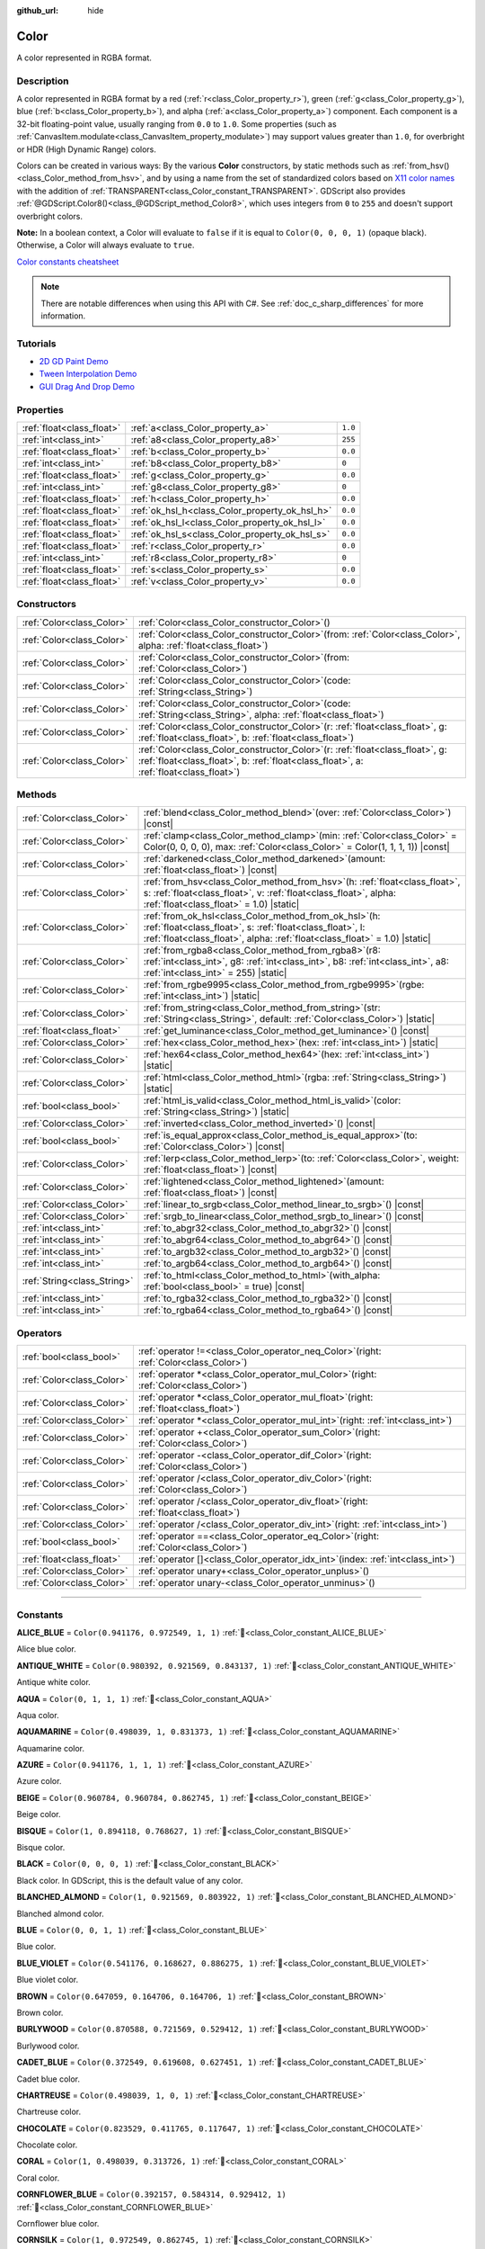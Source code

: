 :github_url: hide

.. DO NOT EDIT THIS FILE!!!
.. Generated automatically from Godot engine sources.
.. Generator: https://github.com/godotengine/godot/tree/master/doc/tools/make_rst.py.
.. XML source: https://github.com/godotengine/godot/tree/master/doc/classes/Color.xml.

.. _class_Color:

Color
=====

A color represented in RGBA format.

.. rst-class:: classref-introduction-group

Description
-----------

A color represented in RGBA format by a red (:ref:`r<class_Color_property_r>`), green (:ref:`g<class_Color_property_g>`), blue (:ref:`b<class_Color_property_b>`), and alpha (:ref:`a<class_Color_property_a>`) component. Each component is a 32-bit floating-point value, usually ranging from ``0.0`` to ``1.0``. Some properties (such as :ref:`CanvasItem.modulate<class_CanvasItem_property_modulate>`) may support values greater than ``1.0``, for overbright or HDR (High Dynamic Range) colors.

Colors can be created in various ways: By the various **Color** constructors, by static methods such as :ref:`from_hsv()<class_Color_method_from_hsv>`, and by using a name from the set of standardized colors based on `X11 color names <https://en.wikipedia.org/wiki/X11_color_names>`__ with the addition of :ref:`TRANSPARENT<class_Color_constant_TRANSPARENT>`. GDScript also provides :ref:`@GDScript.Color8()<class_@GDScript_method_Color8>`, which uses integers from ``0`` to ``255`` and doesn't support overbright colors.

\ **Note:** In a boolean context, a Color will evaluate to ``false`` if it is equal to ``Color(0, 0, 0, 1)`` (opaque black). Otherwise, a Color will always evaluate to ``true``.

\ `Color constants cheatsheet <https://raw.githubusercontent.com/godotengine/godot-docs/master/img/color_constants.png>`__

.. note::

	There are notable differences when using this API with C#. See :ref:`doc_c_sharp_differences` for more information.

.. rst-class:: classref-introduction-group

Tutorials
---------

- `2D GD Paint Demo <https://godotengine.org/asset-library/asset/2768>`__

- `Tween Interpolation Demo <https://godotengine.org/asset-library/asset/2733>`__

- `GUI Drag And Drop Demo <https://godotengine.org/asset-library/asset/2767>`__

.. rst-class:: classref-reftable-group

Properties
----------

.. table::
   :widths: auto

   +---------------------------+------------------------------------------------+---------+
   | :ref:`float<class_float>` | :ref:`a<class_Color_property_a>`               | ``1.0`` |
   +---------------------------+------------------------------------------------+---------+
   | :ref:`int<class_int>`     | :ref:`a8<class_Color_property_a8>`             | ``255`` |
   +---------------------------+------------------------------------------------+---------+
   | :ref:`float<class_float>` | :ref:`b<class_Color_property_b>`               | ``0.0`` |
   +---------------------------+------------------------------------------------+---------+
   | :ref:`int<class_int>`     | :ref:`b8<class_Color_property_b8>`             | ``0``   |
   +---------------------------+------------------------------------------------+---------+
   | :ref:`float<class_float>` | :ref:`g<class_Color_property_g>`               | ``0.0`` |
   +---------------------------+------------------------------------------------+---------+
   | :ref:`int<class_int>`     | :ref:`g8<class_Color_property_g8>`             | ``0``   |
   +---------------------------+------------------------------------------------+---------+
   | :ref:`float<class_float>` | :ref:`h<class_Color_property_h>`               | ``0.0`` |
   +---------------------------+------------------------------------------------+---------+
   | :ref:`float<class_float>` | :ref:`ok_hsl_h<class_Color_property_ok_hsl_h>` | ``0.0`` |
   +---------------------------+------------------------------------------------+---------+
   | :ref:`float<class_float>` | :ref:`ok_hsl_l<class_Color_property_ok_hsl_l>` | ``0.0`` |
   +---------------------------+------------------------------------------------+---------+
   | :ref:`float<class_float>` | :ref:`ok_hsl_s<class_Color_property_ok_hsl_s>` | ``0.0`` |
   +---------------------------+------------------------------------------------+---------+
   | :ref:`float<class_float>` | :ref:`r<class_Color_property_r>`               | ``0.0`` |
   +---------------------------+------------------------------------------------+---------+
   | :ref:`int<class_int>`     | :ref:`r8<class_Color_property_r8>`             | ``0``   |
   +---------------------------+------------------------------------------------+---------+
   | :ref:`float<class_float>` | :ref:`s<class_Color_property_s>`               | ``0.0`` |
   +---------------------------+------------------------------------------------+---------+
   | :ref:`float<class_float>` | :ref:`v<class_Color_property_v>`               | ``0.0`` |
   +---------------------------+------------------------------------------------+---------+

.. rst-class:: classref-reftable-group

Constructors
------------

.. table::
   :widths: auto

   +---------------------------+-------------------------------------------------------------------------------------------------------------------------------------------------------------------------------+
   | :ref:`Color<class_Color>` | :ref:`Color<class_Color_constructor_Color>`\ (\ )                                                                                                                             |
   +---------------------------+-------------------------------------------------------------------------------------------------------------------------------------------------------------------------------+
   | :ref:`Color<class_Color>` | :ref:`Color<class_Color_constructor_Color>`\ (\ from\: :ref:`Color<class_Color>`, alpha\: :ref:`float<class_float>`\ )                                                        |
   +---------------------------+-------------------------------------------------------------------------------------------------------------------------------------------------------------------------------+
   | :ref:`Color<class_Color>` | :ref:`Color<class_Color_constructor_Color>`\ (\ from\: :ref:`Color<class_Color>`\ )                                                                                           |
   +---------------------------+-------------------------------------------------------------------------------------------------------------------------------------------------------------------------------+
   | :ref:`Color<class_Color>` | :ref:`Color<class_Color_constructor_Color>`\ (\ code\: :ref:`String<class_String>`\ )                                                                                         |
   +---------------------------+-------------------------------------------------------------------------------------------------------------------------------------------------------------------------------+
   | :ref:`Color<class_Color>` | :ref:`Color<class_Color_constructor_Color>`\ (\ code\: :ref:`String<class_String>`, alpha\: :ref:`float<class_float>`\ )                                                      |
   +---------------------------+-------------------------------------------------------------------------------------------------------------------------------------------------------------------------------+
   | :ref:`Color<class_Color>` | :ref:`Color<class_Color_constructor_Color>`\ (\ r\: :ref:`float<class_float>`, g\: :ref:`float<class_float>`, b\: :ref:`float<class_float>`\ )                                |
   +---------------------------+-------------------------------------------------------------------------------------------------------------------------------------------------------------------------------+
   | :ref:`Color<class_Color>` | :ref:`Color<class_Color_constructor_Color>`\ (\ r\: :ref:`float<class_float>`, g\: :ref:`float<class_float>`, b\: :ref:`float<class_float>`, a\: :ref:`float<class_float>`\ ) |
   +---------------------------+-------------------------------------------------------------------------------------------------------------------------------------------------------------------------------+

.. rst-class:: classref-reftable-group

Methods
-------

.. table::
   :widths: auto

   +-----------------------------+---------------------------------------------------------------------------------------------------------------------------------------------------------------------------------------------------------+
   | :ref:`Color<class_Color>`   | :ref:`blend<class_Color_method_blend>`\ (\ over\: :ref:`Color<class_Color>`\ ) |const|                                                                                                                  |
   +-----------------------------+---------------------------------------------------------------------------------------------------------------------------------------------------------------------------------------------------------+
   | :ref:`Color<class_Color>`   | :ref:`clamp<class_Color_method_clamp>`\ (\ min\: :ref:`Color<class_Color>` = Color(0, 0, 0, 0), max\: :ref:`Color<class_Color>` = Color(1, 1, 1, 1)\ ) |const|                                          |
   +-----------------------------+---------------------------------------------------------------------------------------------------------------------------------------------------------------------------------------------------------+
   | :ref:`Color<class_Color>`   | :ref:`darkened<class_Color_method_darkened>`\ (\ amount\: :ref:`float<class_float>`\ ) |const|                                                                                                          |
   +-----------------------------+---------------------------------------------------------------------------------------------------------------------------------------------------------------------------------------------------------+
   | :ref:`Color<class_Color>`   | :ref:`from_hsv<class_Color_method_from_hsv>`\ (\ h\: :ref:`float<class_float>`, s\: :ref:`float<class_float>`, v\: :ref:`float<class_float>`, alpha\: :ref:`float<class_float>` = 1.0\ ) |static|       |
   +-----------------------------+---------------------------------------------------------------------------------------------------------------------------------------------------------------------------------------------------------+
   | :ref:`Color<class_Color>`   | :ref:`from_ok_hsl<class_Color_method_from_ok_hsl>`\ (\ h\: :ref:`float<class_float>`, s\: :ref:`float<class_float>`, l\: :ref:`float<class_float>`, alpha\: :ref:`float<class_float>` = 1.0\ ) |static| |
   +-----------------------------+---------------------------------------------------------------------------------------------------------------------------------------------------------------------------------------------------------+
   | :ref:`Color<class_Color>`   | :ref:`from_rgba8<class_Color_method_from_rgba8>`\ (\ r8\: :ref:`int<class_int>`, g8\: :ref:`int<class_int>`, b8\: :ref:`int<class_int>`, a8\: :ref:`int<class_int>` = 255\ ) |static|                   |
   +-----------------------------+---------------------------------------------------------------------------------------------------------------------------------------------------------------------------------------------------------+
   | :ref:`Color<class_Color>`   | :ref:`from_rgbe9995<class_Color_method_from_rgbe9995>`\ (\ rgbe\: :ref:`int<class_int>`\ ) |static|                                                                                                     |
   +-----------------------------+---------------------------------------------------------------------------------------------------------------------------------------------------------------------------------------------------------+
   | :ref:`Color<class_Color>`   | :ref:`from_string<class_Color_method_from_string>`\ (\ str\: :ref:`String<class_String>`, default\: :ref:`Color<class_Color>`\ ) |static|                                                               |
   +-----------------------------+---------------------------------------------------------------------------------------------------------------------------------------------------------------------------------------------------------+
   | :ref:`float<class_float>`   | :ref:`get_luminance<class_Color_method_get_luminance>`\ (\ ) |const|                                                                                                                                    |
   +-----------------------------+---------------------------------------------------------------------------------------------------------------------------------------------------------------------------------------------------------+
   | :ref:`Color<class_Color>`   | :ref:`hex<class_Color_method_hex>`\ (\ hex\: :ref:`int<class_int>`\ ) |static|                                                                                                                          |
   +-----------------------------+---------------------------------------------------------------------------------------------------------------------------------------------------------------------------------------------------------+
   | :ref:`Color<class_Color>`   | :ref:`hex64<class_Color_method_hex64>`\ (\ hex\: :ref:`int<class_int>`\ ) |static|                                                                                                                      |
   +-----------------------------+---------------------------------------------------------------------------------------------------------------------------------------------------------------------------------------------------------+
   | :ref:`Color<class_Color>`   | :ref:`html<class_Color_method_html>`\ (\ rgba\: :ref:`String<class_String>`\ ) |static|                                                                                                                 |
   +-----------------------------+---------------------------------------------------------------------------------------------------------------------------------------------------------------------------------------------------------+
   | :ref:`bool<class_bool>`     | :ref:`html_is_valid<class_Color_method_html_is_valid>`\ (\ color\: :ref:`String<class_String>`\ ) |static|                                                                                              |
   +-----------------------------+---------------------------------------------------------------------------------------------------------------------------------------------------------------------------------------------------------+
   | :ref:`Color<class_Color>`   | :ref:`inverted<class_Color_method_inverted>`\ (\ ) |const|                                                                                                                                              |
   +-----------------------------+---------------------------------------------------------------------------------------------------------------------------------------------------------------------------------------------------------+
   | :ref:`bool<class_bool>`     | :ref:`is_equal_approx<class_Color_method_is_equal_approx>`\ (\ to\: :ref:`Color<class_Color>`\ ) |const|                                                                                                |
   +-----------------------------+---------------------------------------------------------------------------------------------------------------------------------------------------------------------------------------------------------+
   | :ref:`Color<class_Color>`   | :ref:`lerp<class_Color_method_lerp>`\ (\ to\: :ref:`Color<class_Color>`, weight\: :ref:`float<class_float>`\ ) |const|                                                                                  |
   +-----------------------------+---------------------------------------------------------------------------------------------------------------------------------------------------------------------------------------------------------+
   | :ref:`Color<class_Color>`   | :ref:`lightened<class_Color_method_lightened>`\ (\ amount\: :ref:`float<class_float>`\ ) |const|                                                                                                        |
   +-----------------------------+---------------------------------------------------------------------------------------------------------------------------------------------------------------------------------------------------------+
   | :ref:`Color<class_Color>`   | :ref:`linear_to_srgb<class_Color_method_linear_to_srgb>`\ (\ ) |const|                                                                                                                                  |
   +-----------------------------+---------------------------------------------------------------------------------------------------------------------------------------------------------------------------------------------------------+
   | :ref:`Color<class_Color>`   | :ref:`srgb_to_linear<class_Color_method_srgb_to_linear>`\ (\ ) |const|                                                                                                                                  |
   +-----------------------------+---------------------------------------------------------------------------------------------------------------------------------------------------------------------------------------------------------+
   | :ref:`int<class_int>`       | :ref:`to_abgr32<class_Color_method_to_abgr32>`\ (\ ) |const|                                                                                                                                            |
   +-----------------------------+---------------------------------------------------------------------------------------------------------------------------------------------------------------------------------------------------------+
   | :ref:`int<class_int>`       | :ref:`to_abgr64<class_Color_method_to_abgr64>`\ (\ ) |const|                                                                                                                                            |
   +-----------------------------+---------------------------------------------------------------------------------------------------------------------------------------------------------------------------------------------------------+
   | :ref:`int<class_int>`       | :ref:`to_argb32<class_Color_method_to_argb32>`\ (\ ) |const|                                                                                                                                            |
   +-----------------------------+---------------------------------------------------------------------------------------------------------------------------------------------------------------------------------------------------------+
   | :ref:`int<class_int>`       | :ref:`to_argb64<class_Color_method_to_argb64>`\ (\ ) |const|                                                                                                                                            |
   +-----------------------------+---------------------------------------------------------------------------------------------------------------------------------------------------------------------------------------------------------+
   | :ref:`String<class_String>` | :ref:`to_html<class_Color_method_to_html>`\ (\ with_alpha\: :ref:`bool<class_bool>` = true\ ) |const|                                                                                                   |
   +-----------------------------+---------------------------------------------------------------------------------------------------------------------------------------------------------------------------------------------------------+
   | :ref:`int<class_int>`       | :ref:`to_rgba32<class_Color_method_to_rgba32>`\ (\ ) |const|                                                                                                                                            |
   +-----------------------------+---------------------------------------------------------------------------------------------------------------------------------------------------------------------------------------------------------+
   | :ref:`int<class_int>`       | :ref:`to_rgba64<class_Color_method_to_rgba64>`\ (\ ) |const|                                                                                                                                            |
   +-----------------------------+---------------------------------------------------------------------------------------------------------------------------------------------------------------------------------------------------------+

.. rst-class:: classref-reftable-group

Operators
---------

.. table::
   :widths: auto

   +---------------------------+---------------------------------------------------------------------------------------------+
   | :ref:`bool<class_bool>`   | :ref:`operator !=<class_Color_operator_neq_Color>`\ (\ right\: :ref:`Color<class_Color>`\ ) |
   +---------------------------+---------------------------------------------------------------------------------------------+
   | :ref:`Color<class_Color>` | :ref:`operator *<class_Color_operator_mul_Color>`\ (\ right\: :ref:`Color<class_Color>`\ )  |
   +---------------------------+---------------------------------------------------------------------------------------------+
   | :ref:`Color<class_Color>` | :ref:`operator *<class_Color_operator_mul_float>`\ (\ right\: :ref:`float<class_float>`\ )  |
   +---------------------------+---------------------------------------------------------------------------------------------+
   | :ref:`Color<class_Color>` | :ref:`operator *<class_Color_operator_mul_int>`\ (\ right\: :ref:`int<class_int>`\ )        |
   +---------------------------+---------------------------------------------------------------------------------------------+
   | :ref:`Color<class_Color>` | :ref:`operator +<class_Color_operator_sum_Color>`\ (\ right\: :ref:`Color<class_Color>`\ )  |
   +---------------------------+---------------------------------------------------------------------------------------------+
   | :ref:`Color<class_Color>` | :ref:`operator -<class_Color_operator_dif_Color>`\ (\ right\: :ref:`Color<class_Color>`\ )  |
   +---------------------------+---------------------------------------------------------------------------------------------+
   | :ref:`Color<class_Color>` | :ref:`operator /<class_Color_operator_div_Color>`\ (\ right\: :ref:`Color<class_Color>`\ )  |
   +---------------------------+---------------------------------------------------------------------------------------------+
   | :ref:`Color<class_Color>` | :ref:`operator /<class_Color_operator_div_float>`\ (\ right\: :ref:`float<class_float>`\ )  |
   +---------------------------+---------------------------------------------------------------------------------------------+
   | :ref:`Color<class_Color>` | :ref:`operator /<class_Color_operator_div_int>`\ (\ right\: :ref:`int<class_int>`\ )        |
   +---------------------------+---------------------------------------------------------------------------------------------+
   | :ref:`bool<class_bool>`   | :ref:`operator ==<class_Color_operator_eq_Color>`\ (\ right\: :ref:`Color<class_Color>`\ )  |
   +---------------------------+---------------------------------------------------------------------------------------------+
   | :ref:`float<class_float>` | :ref:`operator []<class_Color_operator_idx_int>`\ (\ index\: :ref:`int<class_int>`\ )       |
   +---------------------------+---------------------------------------------------------------------------------------------+
   | :ref:`Color<class_Color>` | :ref:`operator unary+<class_Color_operator_unplus>`\ (\ )                                   |
   +---------------------------+---------------------------------------------------------------------------------------------+
   | :ref:`Color<class_Color>` | :ref:`operator unary-<class_Color_operator_unminus>`\ (\ )                                  |
   +---------------------------+---------------------------------------------------------------------------------------------+

.. rst-class:: classref-section-separator

----

.. rst-class:: classref-descriptions-group

Constants
---------

.. _class_Color_constant_ALICE_BLUE:

.. rst-class:: classref-constant

**ALICE_BLUE** = ``Color(0.941176, 0.972549, 1, 1)`` :ref:`🔗<class_Color_constant_ALICE_BLUE>`

Alice blue color.

.. _class_Color_constant_ANTIQUE_WHITE:

.. rst-class:: classref-constant

**ANTIQUE_WHITE** = ``Color(0.980392, 0.921569, 0.843137, 1)`` :ref:`🔗<class_Color_constant_ANTIQUE_WHITE>`

Antique white color.

.. _class_Color_constant_AQUA:

.. rst-class:: classref-constant

**AQUA** = ``Color(0, 1, 1, 1)`` :ref:`🔗<class_Color_constant_AQUA>`

Aqua color.

.. _class_Color_constant_AQUAMARINE:

.. rst-class:: classref-constant

**AQUAMARINE** = ``Color(0.498039, 1, 0.831373, 1)`` :ref:`🔗<class_Color_constant_AQUAMARINE>`

Aquamarine color.

.. _class_Color_constant_AZURE:

.. rst-class:: classref-constant

**AZURE** = ``Color(0.941176, 1, 1, 1)`` :ref:`🔗<class_Color_constant_AZURE>`

Azure color.

.. _class_Color_constant_BEIGE:

.. rst-class:: classref-constant

**BEIGE** = ``Color(0.960784, 0.960784, 0.862745, 1)`` :ref:`🔗<class_Color_constant_BEIGE>`

Beige color.

.. _class_Color_constant_BISQUE:

.. rst-class:: classref-constant

**BISQUE** = ``Color(1, 0.894118, 0.768627, 1)`` :ref:`🔗<class_Color_constant_BISQUE>`

Bisque color.

.. _class_Color_constant_BLACK:

.. rst-class:: classref-constant

**BLACK** = ``Color(0, 0, 0, 1)`` :ref:`🔗<class_Color_constant_BLACK>`

Black color. In GDScript, this is the default value of any color.

.. _class_Color_constant_BLANCHED_ALMOND:

.. rst-class:: classref-constant

**BLANCHED_ALMOND** = ``Color(1, 0.921569, 0.803922, 1)`` :ref:`🔗<class_Color_constant_BLANCHED_ALMOND>`

Blanched almond color.

.. _class_Color_constant_BLUE:

.. rst-class:: classref-constant

**BLUE** = ``Color(0, 0, 1, 1)`` :ref:`🔗<class_Color_constant_BLUE>`

Blue color.

.. _class_Color_constant_BLUE_VIOLET:

.. rst-class:: classref-constant

**BLUE_VIOLET** = ``Color(0.541176, 0.168627, 0.886275, 1)`` :ref:`🔗<class_Color_constant_BLUE_VIOLET>`

Blue violet color.

.. _class_Color_constant_BROWN:

.. rst-class:: classref-constant

**BROWN** = ``Color(0.647059, 0.164706, 0.164706, 1)`` :ref:`🔗<class_Color_constant_BROWN>`

Brown color.

.. _class_Color_constant_BURLYWOOD:

.. rst-class:: classref-constant

**BURLYWOOD** = ``Color(0.870588, 0.721569, 0.529412, 1)`` :ref:`🔗<class_Color_constant_BURLYWOOD>`

Burlywood color.

.. _class_Color_constant_CADET_BLUE:

.. rst-class:: classref-constant

**CADET_BLUE** = ``Color(0.372549, 0.619608, 0.627451, 1)`` :ref:`🔗<class_Color_constant_CADET_BLUE>`

Cadet blue color.

.. _class_Color_constant_CHARTREUSE:

.. rst-class:: classref-constant

**CHARTREUSE** = ``Color(0.498039, 1, 0, 1)`` :ref:`🔗<class_Color_constant_CHARTREUSE>`

Chartreuse color.

.. _class_Color_constant_CHOCOLATE:

.. rst-class:: classref-constant

**CHOCOLATE** = ``Color(0.823529, 0.411765, 0.117647, 1)`` :ref:`🔗<class_Color_constant_CHOCOLATE>`

Chocolate color.

.. _class_Color_constant_CORAL:

.. rst-class:: classref-constant

**CORAL** = ``Color(1, 0.498039, 0.313726, 1)`` :ref:`🔗<class_Color_constant_CORAL>`

Coral color.

.. _class_Color_constant_CORNFLOWER_BLUE:

.. rst-class:: classref-constant

**CORNFLOWER_BLUE** = ``Color(0.392157, 0.584314, 0.929412, 1)`` :ref:`🔗<class_Color_constant_CORNFLOWER_BLUE>`

Cornflower blue color.

.. _class_Color_constant_CORNSILK:

.. rst-class:: classref-constant

**CORNSILK** = ``Color(1, 0.972549, 0.862745, 1)`` :ref:`🔗<class_Color_constant_CORNSILK>`

Cornsilk color.

.. _class_Color_constant_CRIMSON:

.. rst-class:: classref-constant

**CRIMSON** = ``Color(0.862745, 0.0784314, 0.235294, 1)`` :ref:`🔗<class_Color_constant_CRIMSON>`

Crimson color.

.. _class_Color_constant_CYAN:

.. rst-class:: classref-constant

**CYAN** = ``Color(0, 1, 1, 1)`` :ref:`🔗<class_Color_constant_CYAN>`

Cyan color.

.. _class_Color_constant_DARK_BLUE:

.. rst-class:: classref-constant

**DARK_BLUE** = ``Color(0, 0, 0.545098, 1)`` :ref:`🔗<class_Color_constant_DARK_BLUE>`

Dark blue color.

.. _class_Color_constant_DARK_CYAN:

.. rst-class:: classref-constant

**DARK_CYAN** = ``Color(0, 0.545098, 0.545098, 1)`` :ref:`🔗<class_Color_constant_DARK_CYAN>`

Dark cyan color.

.. _class_Color_constant_DARK_GOLDENROD:

.. rst-class:: classref-constant

**DARK_GOLDENROD** = ``Color(0.721569, 0.52549, 0.0431373, 1)`` :ref:`🔗<class_Color_constant_DARK_GOLDENROD>`

Dark goldenrod color.

.. _class_Color_constant_DARK_GRAY:

.. rst-class:: classref-constant

**DARK_GRAY** = ``Color(0.662745, 0.662745, 0.662745, 1)`` :ref:`🔗<class_Color_constant_DARK_GRAY>`

Dark gray color.

.. _class_Color_constant_DARK_GREEN:

.. rst-class:: classref-constant

**DARK_GREEN** = ``Color(0, 0.392157, 0, 1)`` :ref:`🔗<class_Color_constant_DARK_GREEN>`

Dark green color.

.. _class_Color_constant_DARK_KHAKI:

.. rst-class:: classref-constant

**DARK_KHAKI** = ``Color(0.741176, 0.717647, 0.419608, 1)`` :ref:`🔗<class_Color_constant_DARK_KHAKI>`

Dark khaki color.

.. _class_Color_constant_DARK_MAGENTA:

.. rst-class:: classref-constant

**DARK_MAGENTA** = ``Color(0.545098, 0, 0.545098, 1)`` :ref:`🔗<class_Color_constant_DARK_MAGENTA>`

Dark magenta color.

.. _class_Color_constant_DARK_OLIVE_GREEN:

.. rst-class:: classref-constant

**DARK_OLIVE_GREEN** = ``Color(0.333333, 0.419608, 0.184314, 1)`` :ref:`🔗<class_Color_constant_DARK_OLIVE_GREEN>`

Dark olive green color.

.. _class_Color_constant_DARK_ORANGE:

.. rst-class:: classref-constant

**DARK_ORANGE** = ``Color(1, 0.54902, 0, 1)`` :ref:`🔗<class_Color_constant_DARK_ORANGE>`

Dark orange color.

.. _class_Color_constant_DARK_ORCHID:

.. rst-class:: classref-constant

**DARK_ORCHID** = ``Color(0.6, 0.196078, 0.8, 1)`` :ref:`🔗<class_Color_constant_DARK_ORCHID>`

Dark orchid color.

.. _class_Color_constant_DARK_RED:

.. rst-class:: classref-constant

**DARK_RED** = ``Color(0.545098, 0, 0, 1)`` :ref:`🔗<class_Color_constant_DARK_RED>`

Dark red color.

.. _class_Color_constant_DARK_SALMON:

.. rst-class:: classref-constant

**DARK_SALMON** = ``Color(0.913725, 0.588235, 0.478431, 1)`` :ref:`🔗<class_Color_constant_DARK_SALMON>`

Dark salmon color.

.. _class_Color_constant_DARK_SEA_GREEN:

.. rst-class:: classref-constant

**DARK_SEA_GREEN** = ``Color(0.560784, 0.737255, 0.560784, 1)`` :ref:`🔗<class_Color_constant_DARK_SEA_GREEN>`

Dark sea green color.

.. _class_Color_constant_DARK_SLATE_BLUE:

.. rst-class:: classref-constant

**DARK_SLATE_BLUE** = ``Color(0.282353, 0.239216, 0.545098, 1)`` :ref:`🔗<class_Color_constant_DARK_SLATE_BLUE>`

Dark slate blue color.

.. _class_Color_constant_DARK_SLATE_GRAY:

.. rst-class:: classref-constant

**DARK_SLATE_GRAY** = ``Color(0.184314, 0.309804, 0.309804, 1)`` :ref:`🔗<class_Color_constant_DARK_SLATE_GRAY>`

Dark slate gray color.

.. _class_Color_constant_DARK_TURQUOISE:

.. rst-class:: classref-constant

**DARK_TURQUOISE** = ``Color(0, 0.807843, 0.819608, 1)`` :ref:`🔗<class_Color_constant_DARK_TURQUOISE>`

Dark turquoise color.

.. _class_Color_constant_DARK_VIOLET:

.. rst-class:: classref-constant

**DARK_VIOLET** = ``Color(0.580392, 0, 0.827451, 1)`` :ref:`🔗<class_Color_constant_DARK_VIOLET>`

Dark violet color.

.. _class_Color_constant_DEEP_PINK:

.. rst-class:: classref-constant

**DEEP_PINK** = ``Color(1, 0.0784314, 0.576471, 1)`` :ref:`🔗<class_Color_constant_DEEP_PINK>`

Deep pink color.

.. _class_Color_constant_DEEP_SKY_BLUE:

.. rst-class:: classref-constant

**DEEP_SKY_BLUE** = ``Color(0, 0.74902, 1, 1)`` :ref:`🔗<class_Color_constant_DEEP_SKY_BLUE>`

Deep sky blue color.

.. _class_Color_constant_DIM_GRAY:

.. rst-class:: classref-constant

**DIM_GRAY** = ``Color(0.411765, 0.411765, 0.411765, 1)`` :ref:`🔗<class_Color_constant_DIM_GRAY>`

Dim gray color.

.. _class_Color_constant_DODGER_BLUE:

.. rst-class:: classref-constant

**DODGER_BLUE** = ``Color(0.117647, 0.564706, 1, 1)`` :ref:`🔗<class_Color_constant_DODGER_BLUE>`

Dodger blue color.

.. _class_Color_constant_FIREBRICK:

.. rst-class:: classref-constant

**FIREBRICK** = ``Color(0.698039, 0.133333, 0.133333, 1)`` :ref:`🔗<class_Color_constant_FIREBRICK>`

Firebrick color.

.. _class_Color_constant_FLORAL_WHITE:

.. rst-class:: classref-constant

**FLORAL_WHITE** = ``Color(1, 0.980392, 0.941176, 1)`` :ref:`🔗<class_Color_constant_FLORAL_WHITE>`

Floral white color.

.. _class_Color_constant_FOREST_GREEN:

.. rst-class:: classref-constant

**FOREST_GREEN** = ``Color(0.133333, 0.545098, 0.133333, 1)`` :ref:`🔗<class_Color_constant_FOREST_GREEN>`

Forest green color.

.. _class_Color_constant_FUCHSIA:

.. rst-class:: classref-constant

**FUCHSIA** = ``Color(1, 0, 1, 1)`` :ref:`🔗<class_Color_constant_FUCHSIA>`

Fuchsia color.

.. _class_Color_constant_GAINSBORO:

.. rst-class:: classref-constant

**GAINSBORO** = ``Color(0.862745, 0.862745, 0.862745, 1)`` :ref:`🔗<class_Color_constant_GAINSBORO>`

Gainsboro color.

.. _class_Color_constant_GHOST_WHITE:

.. rst-class:: classref-constant

**GHOST_WHITE** = ``Color(0.972549, 0.972549, 1, 1)`` :ref:`🔗<class_Color_constant_GHOST_WHITE>`

Ghost white color.

.. _class_Color_constant_GOLD:

.. rst-class:: classref-constant

**GOLD** = ``Color(1, 0.843137, 0, 1)`` :ref:`🔗<class_Color_constant_GOLD>`

Gold color.

.. _class_Color_constant_GOLDENROD:

.. rst-class:: classref-constant

**GOLDENROD** = ``Color(0.854902, 0.647059, 0.12549, 1)`` :ref:`🔗<class_Color_constant_GOLDENROD>`

Goldenrod color.

.. _class_Color_constant_GRAY:

.. rst-class:: classref-constant

**GRAY** = ``Color(0.745098, 0.745098, 0.745098, 1)`` :ref:`🔗<class_Color_constant_GRAY>`

Gray color.

.. _class_Color_constant_GREEN:

.. rst-class:: classref-constant

**GREEN** = ``Color(0, 1, 0, 1)`` :ref:`🔗<class_Color_constant_GREEN>`

Green color.

.. _class_Color_constant_GREEN_YELLOW:

.. rst-class:: classref-constant

**GREEN_YELLOW** = ``Color(0.678431, 1, 0.184314, 1)`` :ref:`🔗<class_Color_constant_GREEN_YELLOW>`

Green yellow color.

.. _class_Color_constant_HONEYDEW:

.. rst-class:: classref-constant

**HONEYDEW** = ``Color(0.941176, 1, 0.941176, 1)`` :ref:`🔗<class_Color_constant_HONEYDEW>`

Honeydew color.

.. _class_Color_constant_HOT_PINK:

.. rst-class:: classref-constant

**HOT_PINK** = ``Color(1, 0.411765, 0.705882, 1)`` :ref:`🔗<class_Color_constant_HOT_PINK>`

Hot pink color.

.. _class_Color_constant_INDIAN_RED:

.. rst-class:: classref-constant

**INDIAN_RED** = ``Color(0.803922, 0.360784, 0.360784, 1)`` :ref:`🔗<class_Color_constant_INDIAN_RED>`

Indian red color.

.. _class_Color_constant_INDIGO:

.. rst-class:: classref-constant

**INDIGO** = ``Color(0.294118, 0, 0.509804, 1)`` :ref:`🔗<class_Color_constant_INDIGO>`

Indigo color.

.. _class_Color_constant_IVORY:

.. rst-class:: classref-constant

**IVORY** = ``Color(1, 1, 0.941176, 1)`` :ref:`🔗<class_Color_constant_IVORY>`

Ivory color.

.. _class_Color_constant_KHAKI:

.. rst-class:: classref-constant

**KHAKI** = ``Color(0.941176, 0.901961, 0.54902, 1)`` :ref:`🔗<class_Color_constant_KHAKI>`

Khaki color.

.. _class_Color_constant_LAVENDER:

.. rst-class:: classref-constant

**LAVENDER** = ``Color(0.901961, 0.901961, 0.980392, 1)`` :ref:`🔗<class_Color_constant_LAVENDER>`

Lavender color.

.. _class_Color_constant_LAVENDER_BLUSH:

.. rst-class:: classref-constant

**LAVENDER_BLUSH** = ``Color(1, 0.941176, 0.960784, 1)`` :ref:`🔗<class_Color_constant_LAVENDER_BLUSH>`

Lavender blush color.

.. _class_Color_constant_LAWN_GREEN:

.. rst-class:: classref-constant

**LAWN_GREEN** = ``Color(0.486275, 0.988235, 0, 1)`` :ref:`🔗<class_Color_constant_LAWN_GREEN>`

Lawn green color.

.. _class_Color_constant_LEMON_CHIFFON:

.. rst-class:: classref-constant

**LEMON_CHIFFON** = ``Color(1, 0.980392, 0.803922, 1)`` :ref:`🔗<class_Color_constant_LEMON_CHIFFON>`

Lemon chiffon color.

.. _class_Color_constant_LIGHT_BLUE:

.. rst-class:: classref-constant

**LIGHT_BLUE** = ``Color(0.678431, 0.847059, 0.901961, 1)`` :ref:`🔗<class_Color_constant_LIGHT_BLUE>`

Light blue color.

.. _class_Color_constant_LIGHT_CORAL:

.. rst-class:: classref-constant

**LIGHT_CORAL** = ``Color(0.941176, 0.501961, 0.501961, 1)`` :ref:`🔗<class_Color_constant_LIGHT_CORAL>`

Light coral color.

.. _class_Color_constant_LIGHT_CYAN:

.. rst-class:: classref-constant

**LIGHT_CYAN** = ``Color(0.878431, 1, 1, 1)`` :ref:`🔗<class_Color_constant_LIGHT_CYAN>`

Light cyan color.

.. _class_Color_constant_LIGHT_GOLDENROD:

.. rst-class:: classref-constant

**LIGHT_GOLDENROD** = ``Color(0.980392, 0.980392, 0.823529, 1)`` :ref:`🔗<class_Color_constant_LIGHT_GOLDENROD>`

Light goldenrod color.

.. _class_Color_constant_LIGHT_GRAY:

.. rst-class:: classref-constant

**LIGHT_GRAY** = ``Color(0.827451, 0.827451, 0.827451, 1)`` :ref:`🔗<class_Color_constant_LIGHT_GRAY>`

Light gray color.

.. _class_Color_constant_LIGHT_GREEN:

.. rst-class:: classref-constant

**LIGHT_GREEN** = ``Color(0.564706, 0.933333, 0.564706, 1)`` :ref:`🔗<class_Color_constant_LIGHT_GREEN>`

Light green color.

.. _class_Color_constant_LIGHT_PINK:

.. rst-class:: classref-constant

**LIGHT_PINK** = ``Color(1, 0.713726, 0.756863, 1)`` :ref:`🔗<class_Color_constant_LIGHT_PINK>`

Light pink color.

.. _class_Color_constant_LIGHT_SALMON:

.. rst-class:: classref-constant

**LIGHT_SALMON** = ``Color(1, 0.627451, 0.478431, 1)`` :ref:`🔗<class_Color_constant_LIGHT_SALMON>`

Light salmon color.

.. _class_Color_constant_LIGHT_SEA_GREEN:

.. rst-class:: classref-constant

**LIGHT_SEA_GREEN** = ``Color(0.12549, 0.698039, 0.666667, 1)`` :ref:`🔗<class_Color_constant_LIGHT_SEA_GREEN>`

Light sea green color.

.. _class_Color_constant_LIGHT_SKY_BLUE:

.. rst-class:: classref-constant

**LIGHT_SKY_BLUE** = ``Color(0.529412, 0.807843, 0.980392, 1)`` :ref:`🔗<class_Color_constant_LIGHT_SKY_BLUE>`

Light sky blue color.

.. _class_Color_constant_LIGHT_SLATE_GRAY:

.. rst-class:: classref-constant

**LIGHT_SLATE_GRAY** = ``Color(0.466667, 0.533333, 0.6, 1)`` :ref:`🔗<class_Color_constant_LIGHT_SLATE_GRAY>`

Light slate gray color.

.. _class_Color_constant_LIGHT_STEEL_BLUE:

.. rst-class:: classref-constant

**LIGHT_STEEL_BLUE** = ``Color(0.690196, 0.768627, 0.870588, 1)`` :ref:`🔗<class_Color_constant_LIGHT_STEEL_BLUE>`

Light steel blue color.

.. _class_Color_constant_LIGHT_YELLOW:

.. rst-class:: classref-constant

**LIGHT_YELLOW** = ``Color(1, 1, 0.878431, 1)`` :ref:`🔗<class_Color_constant_LIGHT_YELLOW>`

Light yellow color.

.. _class_Color_constant_LIME:

.. rst-class:: classref-constant

**LIME** = ``Color(0, 1, 0, 1)`` :ref:`🔗<class_Color_constant_LIME>`

Lime color.

.. _class_Color_constant_LIME_GREEN:

.. rst-class:: classref-constant

**LIME_GREEN** = ``Color(0.196078, 0.803922, 0.196078, 1)`` :ref:`🔗<class_Color_constant_LIME_GREEN>`

Lime green color.

.. _class_Color_constant_LINEN:

.. rst-class:: classref-constant

**LINEN** = ``Color(0.980392, 0.941176, 0.901961, 1)`` :ref:`🔗<class_Color_constant_LINEN>`

Linen color.

.. _class_Color_constant_MAGENTA:

.. rst-class:: classref-constant

**MAGENTA** = ``Color(1, 0, 1, 1)`` :ref:`🔗<class_Color_constant_MAGENTA>`

Magenta color.

.. _class_Color_constant_MAROON:

.. rst-class:: classref-constant

**MAROON** = ``Color(0.690196, 0.188235, 0.376471, 1)`` :ref:`🔗<class_Color_constant_MAROON>`

Maroon color.

.. _class_Color_constant_MEDIUM_AQUAMARINE:

.. rst-class:: classref-constant

**MEDIUM_AQUAMARINE** = ``Color(0.4, 0.803922, 0.666667, 1)`` :ref:`🔗<class_Color_constant_MEDIUM_AQUAMARINE>`

Medium aquamarine color.

.. _class_Color_constant_MEDIUM_BLUE:

.. rst-class:: classref-constant

**MEDIUM_BLUE** = ``Color(0, 0, 0.803922, 1)`` :ref:`🔗<class_Color_constant_MEDIUM_BLUE>`

Medium blue color.

.. _class_Color_constant_MEDIUM_ORCHID:

.. rst-class:: classref-constant

**MEDIUM_ORCHID** = ``Color(0.729412, 0.333333, 0.827451, 1)`` :ref:`🔗<class_Color_constant_MEDIUM_ORCHID>`

Medium orchid color.

.. _class_Color_constant_MEDIUM_PURPLE:

.. rst-class:: classref-constant

**MEDIUM_PURPLE** = ``Color(0.576471, 0.439216, 0.858824, 1)`` :ref:`🔗<class_Color_constant_MEDIUM_PURPLE>`

Medium purple color.

.. _class_Color_constant_MEDIUM_SEA_GREEN:

.. rst-class:: classref-constant

**MEDIUM_SEA_GREEN** = ``Color(0.235294, 0.701961, 0.443137, 1)`` :ref:`🔗<class_Color_constant_MEDIUM_SEA_GREEN>`

Medium sea green color.

.. _class_Color_constant_MEDIUM_SLATE_BLUE:

.. rst-class:: classref-constant

**MEDIUM_SLATE_BLUE** = ``Color(0.482353, 0.407843, 0.933333, 1)`` :ref:`🔗<class_Color_constant_MEDIUM_SLATE_BLUE>`

Medium slate blue color.

.. _class_Color_constant_MEDIUM_SPRING_GREEN:

.. rst-class:: classref-constant

**MEDIUM_SPRING_GREEN** = ``Color(0, 0.980392, 0.603922, 1)`` :ref:`🔗<class_Color_constant_MEDIUM_SPRING_GREEN>`

Medium spring green color.

.. _class_Color_constant_MEDIUM_TURQUOISE:

.. rst-class:: classref-constant

**MEDIUM_TURQUOISE** = ``Color(0.282353, 0.819608, 0.8, 1)`` :ref:`🔗<class_Color_constant_MEDIUM_TURQUOISE>`

Medium turquoise color.

.. _class_Color_constant_MEDIUM_VIOLET_RED:

.. rst-class:: classref-constant

**MEDIUM_VIOLET_RED** = ``Color(0.780392, 0.0823529, 0.521569, 1)`` :ref:`🔗<class_Color_constant_MEDIUM_VIOLET_RED>`

Medium violet red color.

.. _class_Color_constant_MIDNIGHT_BLUE:

.. rst-class:: classref-constant

**MIDNIGHT_BLUE** = ``Color(0.0980392, 0.0980392, 0.439216, 1)`` :ref:`🔗<class_Color_constant_MIDNIGHT_BLUE>`

Midnight blue color.

.. _class_Color_constant_MINT_CREAM:

.. rst-class:: classref-constant

**MINT_CREAM** = ``Color(0.960784, 1, 0.980392, 1)`` :ref:`🔗<class_Color_constant_MINT_CREAM>`

Mint cream color.

.. _class_Color_constant_MISTY_ROSE:

.. rst-class:: classref-constant

**MISTY_ROSE** = ``Color(1, 0.894118, 0.882353, 1)`` :ref:`🔗<class_Color_constant_MISTY_ROSE>`

Misty rose color.

.. _class_Color_constant_MOCCASIN:

.. rst-class:: classref-constant

**MOCCASIN** = ``Color(1, 0.894118, 0.709804, 1)`` :ref:`🔗<class_Color_constant_MOCCASIN>`

Moccasin color.

.. _class_Color_constant_NAVAJO_WHITE:

.. rst-class:: classref-constant

**NAVAJO_WHITE** = ``Color(1, 0.870588, 0.678431, 1)`` :ref:`🔗<class_Color_constant_NAVAJO_WHITE>`

Navajo white color.

.. _class_Color_constant_NAVY_BLUE:

.. rst-class:: classref-constant

**NAVY_BLUE** = ``Color(0, 0, 0.501961, 1)`` :ref:`🔗<class_Color_constant_NAVY_BLUE>`

Navy blue color.

.. _class_Color_constant_OLD_LACE:

.. rst-class:: classref-constant

**OLD_LACE** = ``Color(0.992157, 0.960784, 0.901961, 1)`` :ref:`🔗<class_Color_constant_OLD_LACE>`

Old lace color.

.. _class_Color_constant_OLIVE:

.. rst-class:: classref-constant

**OLIVE** = ``Color(0.501961, 0.501961, 0, 1)`` :ref:`🔗<class_Color_constant_OLIVE>`

Olive color.

.. _class_Color_constant_OLIVE_DRAB:

.. rst-class:: classref-constant

**OLIVE_DRAB** = ``Color(0.419608, 0.556863, 0.137255, 1)`` :ref:`🔗<class_Color_constant_OLIVE_DRAB>`

Olive drab color.

.. _class_Color_constant_ORANGE:

.. rst-class:: classref-constant

**ORANGE** = ``Color(1, 0.647059, 0, 1)`` :ref:`🔗<class_Color_constant_ORANGE>`

Orange color.

.. _class_Color_constant_ORANGE_RED:

.. rst-class:: classref-constant

**ORANGE_RED** = ``Color(1, 0.270588, 0, 1)`` :ref:`🔗<class_Color_constant_ORANGE_RED>`

Orange red color.

.. _class_Color_constant_ORCHID:

.. rst-class:: classref-constant

**ORCHID** = ``Color(0.854902, 0.439216, 0.839216, 1)`` :ref:`🔗<class_Color_constant_ORCHID>`

Orchid color.

.. _class_Color_constant_PALE_GOLDENROD:

.. rst-class:: classref-constant

**PALE_GOLDENROD** = ``Color(0.933333, 0.909804, 0.666667, 1)`` :ref:`🔗<class_Color_constant_PALE_GOLDENROD>`

Pale goldenrod color.

.. _class_Color_constant_PALE_GREEN:

.. rst-class:: classref-constant

**PALE_GREEN** = ``Color(0.596078, 0.984314, 0.596078, 1)`` :ref:`🔗<class_Color_constant_PALE_GREEN>`

Pale green color.

.. _class_Color_constant_PALE_TURQUOISE:

.. rst-class:: classref-constant

**PALE_TURQUOISE** = ``Color(0.686275, 0.933333, 0.933333, 1)`` :ref:`🔗<class_Color_constant_PALE_TURQUOISE>`

Pale turquoise color.

.. _class_Color_constant_PALE_VIOLET_RED:

.. rst-class:: classref-constant

**PALE_VIOLET_RED** = ``Color(0.858824, 0.439216, 0.576471, 1)`` :ref:`🔗<class_Color_constant_PALE_VIOLET_RED>`

Pale violet red color.

.. _class_Color_constant_PAPAYA_WHIP:

.. rst-class:: classref-constant

**PAPAYA_WHIP** = ``Color(1, 0.937255, 0.835294, 1)`` :ref:`🔗<class_Color_constant_PAPAYA_WHIP>`

Papaya whip color.

.. _class_Color_constant_PEACH_PUFF:

.. rst-class:: classref-constant

**PEACH_PUFF** = ``Color(1, 0.854902, 0.72549, 1)`` :ref:`🔗<class_Color_constant_PEACH_PUFF>`

Peach puff color.

.. _class_Color_constant_PERU:

.. rst-class:: classref-constant

**PERU** = ``Color(0.803922, 0.521569, 0.247059, 1)`` :ref:`🔗<class_Color_constant_PERU>`

Peru color.

.. _class_Color_constant_PINK:

.. rst-class:: classref-constant

**PINK** = ``Color(1, 0.752941, 0.796078, 1)`` :ref:`🔗<class_Color_constant_PINK>`

Pink color.

.. _class_Color_constant_PLUM:

.. rst-class:: classref-constant

**PLUM** = ``Color(0.866667, 0.627451, 0.866667, 1)`` :ref:`🔗<class_Color_constant_PLUM>`

Plum color.

.. _class_Color_constant_POWDER_BLUE:

.. rst-class:: classref-constant

**POWDER_BLUE** = ``Color(0.690196, 0.878431, 0.901961, 1)`` :ref:`🔗<class_Color_constant_POWDER_BLUE>`

Powder blue color.

.. _class_Color_constant_PURPLE:

.. rst-class:: classref-constant

**PURPLE** = ``Color(0.627451, 0.12549, 0.941176, 1)`` :ref:`🔗<class_Color_constant_PURPLE>`

Purple color.

.. _class_Color_constant_REBECCA_PURPLE:

.. rst-class:: classref-constant

**REBECCA_PURPLE** = ``Color(0.4, 0.2, 0.6, 1)`` :ref:`🔗<class_Color_constant_REBECCA_PURPLE>`

Rebecca purple color.

.. _class_Color_constant_RED:

.. rst-class:: classref-constant

**RED** = ``Color(1, 0, 0, 1)`` :ref:`🔗<class_Color_constant_RED>`

Red color.

.. _class_Color_constant_ROSY_BROWN:

.. rst-class:: classref-constant

**ROSY_BROWN** = ``Color(0.737255, 0.560784, 0.560784, 1)`` :ref:`🔗<class_Color_constant_ROSY_BROWN>`

Rosy brown color.

.. _class_Color_constant_ROYAL_BLUE:

.. rst-class:: classref-constant

**ROYAL_BLUE** = ``Color(0.254902, 0.411765, 0.882353, 1)`` :ref:`🔗<class_Color_constant_ROYAL_BLUE>`

Royal blue color.

.. _class_Color_constant_SADDLE_BROWN:

.. rst-class:: classref-constant

**SADDLE_BROWN** = ``Color(0.545098, 0.270588, 0.0745098, 1)`` :ref:`🔗<class_Color_constant_SADDLE_BROWN>`

Saddle brown color.

.. _class_Color_constant_SALMON:

.. rst-class:: classref-constant

**SALMON** = ``Color(0.980392, 0.501961, 0.447059, 1)`` :ref:`🔗<class_Color_constant_SALMON>`

Salmon color.

.. _class_Color_constant_SANDY_BROWN:

.. rst-class:: classref-constant

**SANDY_BROWN** = ``Color(0.956863, 0.643137, 0.376471, 1)`` :ref:`🔗<class_Color_constant_SANDY_BROWN>`

Sandy brown color.

.. _class_Color_constant_SEA_GREEN:

.. rst-class:: classref-constant

**SEA_GREEN** = ``Color(0.180392, 0.545098, 0.341176, 1)`` :ref:`🔗<class_Color_constant_SEA_GREEN>`

Sea green color.

.. _class_Color_constant_SEASHELL:

.. rst-class:: classref-constant

**SEASHELL** = ``Color(1, 0.960784, 0.933333, 1)`` :ref:`🔗<class_Color_constant_SEASHELL>`

Seashell color.

.. _class_Color_constant_SIENNA:

.. rst-class:: classref-constant

**SIENNA** = ``Color(0.627451, 0.321569, 0.176471, 1)`` :ref:`🔗<class_Color_constant_SIENNA>`

Sienna color.

.. _class_Color_constant_SILVER:

.. rst-class:: classref-constant

**SILVER** = ``Color(0.752941, 0.752941, 0.752941, 1)`` :ref:`🔗<class_Color_constant_SILVER>`

Silver color.

.. _class_Color_constant_SKY_BLUE:

.. rst-class:: classref-constant

**SKY_BLUE** = ``Color(0.529412, 0.807843, 0.921569, 1)`` :ref:`🔗<class_Color_constant_SKY_BLUE>`

Sky blue color.

.. _class_Color_constant_SLATE_BLUE:

.. rst-class:: classref-constant

**SLATE_BLUE** = ``Color(0.415686, 0.352941, 0.803922, 1)`` :ref:`🔗<class_Color_constant_SLATE_BLUE>`

Slate blue color.

.. _class_Color_constant_SLATE_GRAY:

.. rst-class:: classref-constant

**SLATE_GRAY** = ``Color(0.439216, 0.501961, 0.564706, 1)`` :ref:`🔗<class_Color_constant_SLATE_GRAY>`

Slate gray color.

.. _class_Color_constant_SNOW:

.. rst-class:: classref-constant

**SNOW** = ``Color(1, 0.980392, 0.980392, 1)`` :ref:`🔗<class_Color_constant_SNOW>`

Snow color.

.. _class_Color_constant_SPRING_GREEN:

.. rst-class:: classref-constant

**SPRING_GREEN** = ``Color(0, 1, 0.498039, 1)`` :ref:`🔗<class_Color_constant_SPRING_GREEN>`

Spring green color.

.. _class_Color_constant_STEEL_BLUE:

.. rst-class:: classref-constant

**STEEL_BLUE** = ``Color(0.27451, 0.509804, 0.705882, 1)`` :ref:`🔗<class_Color_constant_STEEL_BLUE>`

Steel blue color.

.. _class_Color_constant_TAN:

.. rst-class:: classref-constant

**TAN** = ``Color(0.823529, 0.705882, 0.54902, 1)`` :ref:`🔗<class_Color_constant_TAN>`

Tan color.

.. _class_Color_constant_TEAL:

.. rst-class:: classref-constant

**TEAL** = ``Color(0, 0.501961, 0.501961, 1)`` :ref:`🔗<class_Color_constant_TEAL>`

Teal color.

.. _class_Color_constant_THISTLE:

.. rst-class:: classref-constant

**THISTLE** = ``Color(0.847059, 0.74902, 0.847059, 1)`` :ref:`🔗<class_Color_constant_THISTLE>`

Thistle color.

.. _class_Color_constant_TOMATO:

.. rst-class:: classref-constant

**TOMATO** = ``Color(1, 0.388235, 0.278431, 1)`` :ref:`🔗<class_Color_constant_TOMATO>`

Tomato color.

.. _class_Color_constant_TRANSPARENT:

.. rst-class:: classref-constant

**TRANSPARENT** = ``Color(1, 1, 1, 0)`` :ref:`🔗<class_Color_constant_TRANSPARENT>`

Transparent color (white with zero alpha).

.. _class_Color_constant_TURQUOISE:

.. rst-class:: classref-constant

**TURQUOISE** = ``Color(0.25098, 0.878431, 0.815686, 1)`` :ref:`🔗<class_Color_constant_TURQUOISE>`

Turquoise color.

.. _class_Color_constant_VIOLET:

.. rst-class:: classref-constant

**VIOLET** = ``Color(0.933333, 0.509804, 0.933333, 1)`` :ref:`🔗<class_Color_constant_VIOLET>`

Violet color.

.. _class_Color_constant_WEB_GRAY:

.. rst-class:: classref-constant

**WEB_GRAY** = ``Color(0.501961, 0.501961, 0.501961, 1)`` :ref:`🔗<class_Color_constant_WEB_GRAY>`

Web gray color.

.. _class_Color_constant_WEB_GREEN:

.. rst-class:: classref-constant

**WEB_GREEN** = ``Color(0, 0.501961, 0, 1)`` :ref:`🔗<class_Color_constant_WEB_GREEN>`

Web green color.

.. _class_Color_constant_WEB_MAROON:

.. rst-class:: classref-constant

**WEB_MAROON** = ``Color(0.501961, 0, 0, 1)`` :ref:`🔗<class_Color_constant_WEB_MAROON>`

Web maroon color.

.. _class_Color_constant_WEB_PURPLE:

.. rst-class:: classref-constant

**WEB_PURPLE** = ``Color(0.501961, 0, 0.501961, 1)`` :ref:`🔗<class_Color_constant_WEB_PURPLE>`

Web purple color.

.. _class_Color_constant_WHEAT:

.. rst-class:: classref-constant

**WHEAT** = ``Color(0.960784, 0.870588, 0.701961, 1)`` :ref:`🔗<class_Color_constant_WHEAT>`

Wheat color.

.. _class_Color_constant_WHITE:

.. rst-class:: classref-constant

**WHITE** = ``Color(1, 1, 1, 1)`` :ref:`🔗<class_Color_constant_WHITE>`

White color.

.. _class_Color_constant_WHITE_SMOKE:

.. rst-class:: classref-constant

**WHITE_SMOKE** = ``Color(0.960784, 0.960784, 0.960784, 1)`` :ref:`🔗<class_Color_constant_WHITE_SMOKE>`

White smoke color.

.. _class_Color_constant_YELLOW:

.. rst-class:: classref-constant

**YELLOW** = ``Color(1, 1, 0, 1)`` :ref:`🔗<class_Color_constant_YELLOW>`

Yellow color.

.. _class_Color_constant_YELLOW_GREEN:

.. rst-class:: classref-constant

**YELLOW_GREEN** = ``Color(0.603922, 0.803922, 0.196078, 1)`` :ref:`🔗<class_Color_constant_YELLOW_GREEN>`

Yellow green color.

.. rst-class:: classref-section-separator

----

.. rst-class:: classref-descriptions-group

Property Descriptions
---------------------

.. _class_Color_property_a:

.. rst-class:: classref-property

:ref:`float<class_float>` **a** = ``1.0`` :ref:`🔗<class_Color_property_a>`

The color's alpha component, typically on the range of 0 to 1. A value of 0 means that the color is fully transparent. A value of 1 means that the color is fully opaque.

.. rst-class:: classref-item-separator

----

.. _class_Color_property_a8:

.. rst-class:: classref-property

:ref:`int<class_int>` **a8** = ``255`` :ref:`🔗<class_Color_property_a8>`

Wrapper for :ref:`a<class_Color_property_a>` that uses the range 0 to 255, instead of 0 to 1.

.. rst-class:: classref-item-separator

----

.. _class_Color_property_b:

.. rst-class:: classref-property

:ref:`float<class_float>` **b** = ``0.0`` :ref:`🔗<class_Color_property_b>`

The color's blue component, typically on the range of 0 to 1.

.. rst-class:: classref-item-separator

----

.. _class_Color_property_b8:

.. rst-class:: classref-property

:ref:`int<class_int>` **b8** = ``0`` :ref:`🔗<class_Color_property_b8>`

Wrapper for :ref:`b<class_Color_property_b>` that uses the range 0 to 255, instead of 0 to 1.

.. rst-class:: classref-item-separator

----

.. _class_Color_property_g:

.. rst-class:: classref-property

:ref:`float<class_float>` **g** = ``0.0`` :ref:`🔗<class_Color_property_g>`

The color's green component, typically on the range of 0 to 1.

.. rst-class:: classref-item-separator

----

.. _class_Color_property_g8:

.. rst-class:: classref-property

:ref:`int<class_int>` **g8** = ``0`` :ref:`🔗<class_Color_property_g8>`

Wrapper for :ref:`g<class_Color_property_g>` that uses the range 0 to 255, instead of 0 to 1.

.. rst-class:: classref-item-separator

----

.. _class_Color_property_h:

.. rst-class:: classref-property

:ref:`float<class_float>` **h** = ``0.0`` :ref:`🔗<class_Color_property_h>`

The HSV hue of this color, on the range 0 to 1.

.. rst-class:: classref-item-separator

----

.. _class_Color_property_ok_hsl_h:

.. rst-class:: classref-property

:ref:`float<class_float>` **ok_hsl_h** = ``0.0`` :ref:`🔗<class_Color_property_ok_hsl_h>`

The OKHSL hue of this color, on the range 0 to 1.

.. rst-class:: classref-item-separator

----

.. _class_Color_property_ok_hsl_l:

.. rst-class:: classref-property

:ref:`float<class_float>` **ok_hsl_l** = ``0.0`` :ref:`🔗<class_Color_property_ok_hsl_l>`

The OKHSL lightness of this color, on the range 0 to 1.

.. rst-class:: classref-item-separator

----

.. _class_Color_property_ok_hsl_s:

.. rst-class:: classref-property

:ref:`float<class_float>` **ok_hsl_s** = ``0.0`` :ref:`🔗<class_Color_property_ok_hsl_s>`

The OKHSL saturation of this color, on the range 0 to 1.

.. rst-class:: classref-item-separator

----

.. _class_Color_property_r:

.. rst-class:: classref-property

:ref:`float<class_float>` **r** = ``0.0`` :ref:`🔗<class_Color_property_r>`

The color's red component, typically on the range of 0 to 1.

.. rst-class:: classref-item-separator

----

.. _class_Color_property_r8:

.. rst-class:: classref-property

:ref:`int<class_int>` **r8** = ``0`` :ref:`🔗<class_Color_property_r8>`

Wrapper for :ref:`r<class_Color_property_r>` that uses the range 0 to 255, instead of 0 to 1.

.. rst-class:: classref-item-separator

----

.. _class_Color_property_s:

.. rst-class:: classref-property

:ref:`float<class_float>` **s** = ``0.0`` :ref:`🔗<class_Color_property_s>`

The HSV saturation of this color, on the range 0 to 1.

.. rst-class:: classref-item-separator

----

.. _class_Color_property_v:

.. rst-class:: classref-property

:ref:`float<class_float>` **v** = ``0.0`` :ref:`🔗<class_Color_property_v>`

The HSV value (brightness) of this color, on the range 0 to 1.

.. rst-class:: classref-section-separator

----

.. rst-class:: classref-descriptions-group

Constructor Descriptions
------------------------

.. _class_Color_constructor_Color:

.. rst-class:: classref-constructor

:ref:`Color<class_Color>` **Color**\ (\ ) :ref:`🔗<class_Color_constructor_Color>`

Constructs a default **Color** from opaque black. This is the same as :ref:`BLACK<class_Color_constant_BLACK>`.

\ **Note:** In C#, this constructs a **Color** with all of its components set to ``0.0`` (transparent black).

.. rst-class:: classref-item-separator

----

.. rst-class:: classref-constructor

:ref:`Color<class_Color>` **Color**\ (\ from\: :ref:`Color<class_Color>`, alpha\: :ref:`float<class_float>`\ )

Constructs a **Color** from the existing color, with :ref:`a<class_Color_property_a>` set to the given ``alpha`` value.


.. tabs::

 .. code-tab:: gdscript

    var red = Color(Color.RED, 0.2) # 20% opaque red.

 .. code-tab:: csharp

    var red = new Color(Colors.Red, 0.2f); // 20% opaque red.



.. rst-class:: classref-item-separator

----

.. rst-class:: classref-constructor

:ref:`Color<class_Color>` **Color**\ (\ from\: :ref:`Color<class_Color>`\ )

Constructs a **Color** as a copy of the given **Color**.

.. rst-class:: classref-item-separator

----

.. rst-class:: classref-constructor

:ref:`Color<class_Color>` **Color**\ (\ code\: :ref:`String<class_String>`\ )

Constructs a **Color** either from an HTML color code or from a standardized color name. The supported color names are the same as the constants.

.. rst-class:: classref-item-separator

----

.. rst-class:: classref-constructor

:ref:`Color<class_Color>` **Color**\ (\ code\: :ref:`String<class_String>`, alpha\: :ref:`float<class_float>`\ )

Constructs a **Color** either from an HTML color code or from a standardized color name, with ``alpha`` on the range of 0.0 to 1.0. The supported color names are the same as the constants.

.. rst-class:: classref-item-separator

----

.. rst-class:: classref-constructor

:ref:`Color<class_Color>` **Color**\ (\ r\: :ref:`float<class_float>`, g\: :ref:`float<class_float>`, b\: :ref:`float<class_float>`\ )

Constructs a **Color** from RGB values, typically between 0.0 and 1.0. :ref:`a<class_Color_property_a>` is set to 1.0.


.. tabs::

 .. code-tab:: gdscript

    var color = Color(0.2, 1.0, 0.7) # Similar to `Color8(51, 255, 178, 255)`

 .. code-tab:: csharp

    var color = new Color(0.2f, 1.0f, 0.7f); // Similar to `Color.Color8(51, 255, 178, 255)`



.. rst-class:: classref-item-separator

----

.. rst-class:: classref-constructor

:ref:`Color<class_Color>` **Color**\ (\ r\: :ref:`float<class_float>`, g\: :ref:`float<class_float>`, b\: :ref:`float<class_float>`, a\: :ref:`float<class_float>`\ )

Constructs a **Color** from RGBA values, typically between 0.0 and 1.0.


.. tabs::

 .. code-tab:: gdscript

    var color = Color(0.2, 1.0, 0.7, 0.8) # Similar to `Color8(51, 255, 178, 204)`

 .. code-tab:: csharp

    var color = new Color(0.2f, 1.0f, 0.7f, 0.8f); // Similar to `Color.Color8(51, 255, 178, 255, 204)`



.. rst-class:: classref-section-separator

----

.. rst-class:: classref-descriptions-group

Method Descriptions
-------------------

.. _class_Color_method_blend:

.. rst-class:: classref-method

:ref:`Color<class_Color>` **blend**\ (\ over\: :ref:`Color<class_Color>`\ ) |const| :ref:`🔗<class_Color_method_blend>`

Returns a new color resulting from overlaying this color over the given color. In a painting program, you can imagine it as the ``over`` color painted over this color (including alpha).


.. tabs::

 .. code-tab:: gdscript

    var bg = Color(0.0, 1.0, 0.0, 0.5) # Green with alpha of 50%
    var fg = Color(1.0, 0.0, 0.0, 0.5) # Red with alpha of 50%
    var blended_color = bg.blend(fg) # Brown with alpha of 75%

 .. code-tab:: csharp

    var bg = new Color(0.0f, 1.0f, 0.0f, 0.5f); // Green with alpha of 50%
    var fg = new Color(1.0f, 0.0f, 0.0f, 0.5f); // Red with alpha of 50%
    Color blendedColor = bg.Blend(fg); // Brown with alpha of 75%



.. rst-class:: classref-item-separator

----

.. _class_Color_method_clamp:

.. rst-class:: classref-method

:ref:`Color<class_Color>` **clamp**\ (\ min\: :ref:`Color<class_Color>` = Color(0, 0, 0, 0), max\: :ref:`Color<class_Color>` = Color(1, 1, 1, 1)\ ) |const| :ref:`🔗<class_Color_method_clamp>`

Returns a new color with all components clamped between the components of ``min`` and ``max``, by running :ref:`@GlobalScope.clamp()<class_@GlobalScope_method_clamp>` on each component.

.. rst-class:: classref-item-separator

----

.. _class_Color_method_darkened:

.. rst-class:: classref-method

:ref:`Color<class_Color>` **darkened**\ (\ amount\: :ref:`float<class_float>`\ ) |const| :ref:`🔗<class_Color_method_darkened>`

Returns a new color resulting from making this color darker by the specified ``amount`` (ratio from 0.0 to 1.0). See also :ref:`lightened()<class_Color_method_lightened>`.


.. tabs::

 .. code-tab:: gdscript

    var green = Color(0.0, 1.0, 0.0)
    var darkgreen = green.darkened(0.2) # 20% darker than regular green

 .. code-tab:: csharp

    var green = new Color(0.0f, 1.0f, 0.0f);
    Color darkgreen = green.Darkened(0.2f); // 20% darker than regular green



.. rst-class:: classref-item-separator

----

.. _class_Color_method_from_hsv:

.. rst-class:: classref-method

:ref:`Color<class_Color>` **from_hsv**\ (\ h\: :ref:`float<class_float>`, s\: :ref:`float<class_float>`, v\: :ref:`float<class_float>`, alpha\: :ref:`float<class_float>` = 1.0\ ) |static| :ref:`🔗<class_Color_method_from_hsv>`

Constructs a color from an `HSV profile <https://en.wikipedia.org/wiki/HSL_and_HSV>`__. The hue (``h``), saturation (``s``), and value (``v``) are typically between 0.0 and 1.0.


.. tabs::

 .. code-tab:: gdscript

    var color = Color.from_hsv(0.58, 0.5, 0.79, 0.8)

 .. code-tab:: csharp

    var color = Color.FromHsv(0.58f, 0.5f, 0.79f, 0.8f);



.. rst-class:: classref-item-separator

----

.. _class_Color_method_from_ok_hsl:

.. rst-class:: classref-method

:ref:`Color<class_Color>` **from_ok_hsl**\ (\ h\: :ref:`float<class_float>`, s\: :ref:`float<class_float>`, l\: :ref:`float<class_float>`, alpha\: :ref:`float<class_float>` = 1.0\ ) |static| :ref:`🔗<class_Color_method_from_ok_hsl>`

Constructs a color from an `OK HSL profile <https://bottosson.github.io/posts/colorpicker/>`__. The hue (``h``), saturation (``s``), and lightness (``l``) are typically between 0.0 and 1.0.


.. tabs::

 .. code-tab:: gdscript

    var color = Color.from_ok_hsl(0.58, 0.5, 0.79, 0.8)

 .. code-tab:: csharp

    var color = Color.FromOkHsl(0.58f, 0.5f, 0.79f, 0.8f);



.. rst-class:: classref-item-separator

----

.. _class_Color_method_from_rgba8:

.. rst-class:: classref-method

:ref:`Color<class_Color>` **from_rgba8**\ (\ r8\: :ref:`int<class_int>`, g8\: :ref:`int<class_int>`, b8\: :ref:`int<class_int>`, a8\: :ref:`int<class_int>` = 255\ ) |static| :ref:`🔗<class_Color_method_from_rgba8>`

Returns a **Color** constructed from red (``r8``), green (``g8``), blue (``b8``), and optionally alpha (``a8``) integer channels, each divided by ``255.0`` for their final value.

::

    var red = Color.from_rgba8(255, 0, 0)             # Same as Color(1, 0, 0).
    var dark_blue = Color.from_rgba8(0, 0, 51)        # Same as Color(0, 0, 0.2).
    var my_color = Color.from_rgba8(306, 255, 0, 102) # Same as Color(1.2, 1, 0, 0.4).

\ **Note:** Due to the lower precision of :ref:`from_rgba8()<class_Color_method_from_rgba8>` compared to the standard **Color** constructor, a color created with :ref:`from_rgba8()<class_Color_method_from_rgba8>` will generally not be equal to the same color created with the standard **Color** constructor. Use :ref:`is_equal_approx()<class_Color_method_is_equal_approx>` for comparisons to avoid issues with floating-point precision error.

.. rst-class:: classref-item-separator

----

.. _class_Color_method_from_rgbe9995:

.. rst-class:: classref-method

:ref:`Color<class_Color>` **from_rgbe9995**\ (\ rgbe\: :ref:`int<class_int>`\ ) |static| :ref:`🔗<class_Color_method_from_rgbe9995>`

Decodes a **Color** from an RGBE9995 format integer. See :ref:`Image.FORMAT_RGBE9995<class_Image_constant_FORMAT_RGBE9995>`.

.. rst-class:: classref-item-separator

----

.. _class_Color_method_from_string:

.. rst-class:: classref-method

:ref:`Color<class_Color>` **from_string**\ (\ str\: :ref:`String<class_String>`, default\: :ref:`Color<class_Color>`\ ) |static| :ref:`🔗<class_Color_method_from_string>`

Creates a **Color** from the given string, which can be either an HTML color code or a named color (case-insensitive). Returns ``default`` if the color cannot be inferred from the string.

If you want to create a color from String in a constant expression, use the equivalent constructor instead (i.e. ``Color("color string")``).

.. rst-class:: classref-item-separator

----

.. _class_Color_method_get_luminance:

.. rst-class:: classref-method

:ref:`float<class_float>` **get_luminance**\ (\ ) |const| :ref:`🔗<class_Color_method_get_luminance>`

Returns the light intensity of the color, as a value between 0.0 and 1.0 (inclusive). This is useful when determining light or dark color. Colors with a luminance smaller than 0.5 can be generally considered dark.

\ **Note:** :ref:`get_luminance()<class_Color_method_get_luminance>` relies on the color being in the linear color space to return an accurate relative luminance value. If the color is in the sRGB color space, use :ref:`srgb_to_linear()<class_Color_method_srgb_to_linear>` to convert it to the linear color space first.

.. rst-class:: classref-item-separator

----

.. _class_Color_method_hex:

.. rst-class:: classref-method

:ref:`Color<class_Color>` **hex**\ (\ hex\: :ref:`int<class_int>`\ ) |static| :ref:`🔗<class_Color_method_hex>`

Returns the **Color** associated with the provided ``hex`` integer in 32-bit RGBA format (8 bits per channel). This method is the inverse of :ref:`to_rgba32()<class_Color_method_to_rgba32>`.

In GDScript and C#, the :ref:`int<class_int>` is best visualized with hexadecimal notation (``"0x"`` prefix, making it ``"0xRRGGBBAA"``).


.. tabs::

 .. code-tab:: gdscript

    var red = Color.hex(0xff0000ff)
    var dark_cyan = Color.hex(0x008b8bff)
    var my_color = Color.hex(0xbbefd2a4)

 .. code-tab:: csharp

    var red = new Color(0xff0000ff);
    var dark_cyan = new Color(0x008b8bff);
    var my_color = new Color(0xbbefd2a4);



If you want to use hex notation in a constant expression, use the equivalent constructor instead (i.e. ``Color(0xRRGGBBAA)``).

.. rst-class:: classref-item-separator

----

.. _class_Color_method_hex64:

.. rst-class:: classref-method

:ref:`Color<class_Color>` **hex64**\ (\ hex\: :ref:`int<class_int>`\ ) |static| :ref:`🔗<class_Color_method_hex64>`

Returns the **Color** associated with the provided ``hex`` integer in 64-bit RGBA format (16 bits per channel). This method is the inverse of :ref:`to_rgba64()<class_Color_method_to_rgba64>`.

In GDScript and C#, the :ref:`int<class_int>` is best visualized with hexadecimal notation (``"0x"`` prefix, making it ``"0xRRRRGGGGBBBBAAAA"``).

.. rst-class:: classref-item-separator

----

.. _class_Color_method_html:

.. rst-class:: classref-method

:ref:`Color<class_Color>` **html**\ (\ rgba\: :ref:`String<class_String>`\ ) |static| :ref:`🔗<class_Color_method_html>`

Returns a new color from ``rgba``, an HTML hexadecimal color string. ``rgba`` is not case-sensitive, and may be prefixed by a hash sign (``#``).

\ ``rgba`` must be a valid three-digit or six-digit hexadecimal color string, and may contain an alpha channel value. If ``rgba`` does not contain an alpha channel value, an alpha channel value of 1.0 is applied. If ``rgba`` is invalid, returns an empty color.


.. tabs::

 .. code-tab:: gdscript

    var blue = Color.html("#0000ff") # blue is Color(0.0, 0.0, 1.0, 1.0)
    var green = Color.html("#0F0")   # green is Color(0.0, 1.0, 0.0, 1.0)
    var col = Color.html("663399cc") # col is Color(0.4, 0.2, 0.6, 0.8)

 .. code-tab:: csharp

    var blue = Color.FromHtml("#0000ff"); // blue is Color(0.0, 0.0, 1.0, 1.0)
    var green = Color.FromHtml("#0F0");   // green is Color(0.0, 1.0, 0.0, 1.0)
    var col = Color.FromHtml("663399cc"); // col is Color(0.4, 0.2, 0.6, 0.8)



.. rst-class:: classref-item-separator

----

.. _class_Color_method_html_is_valid:

.. rst-class:: classref-method

:ref:`bool<class_bool>` **html_is_valid**\ (\ color\: :ref:`String<class_String>`\ ) |static| :ref:`🔗<class_Color_method_html_is_valid>`

Returns ``true`` if ``color`` is a valid HTML hexadecimal color string. The string must be a hexadecimal value (case-insensitive) of either 3, 4, 6 or 8 digits, and may be prefixed by a hash sign (``#``). This method is identical to :ref:`String.is_valid_html_color()<class_String_method_is_valid_html_color>`.


.. tabs::

 .. code-tab:: gdscript

    Color.html_is_valid("#55aaFF")   # Returns true
    Color.html_is_valid("#55AAFF20") # Returns true
    Color.html_is_valid("55AAFF")    # Returns true
    Color.html_is_valid("#F2C")      # Returns true
    
    Color.html_is_valid("#AABBC")    # Returns false
    Color.html_is_valid("#55aaFF5")  # Returns false

 .. code-tab:: csharp

    Color.HtmlIsValid("#55AAFF");   // Returns true
    Color.HtmlIsValid("#55AAFF20"); // Returns true
    Color.HtmlIsValid("55AAFF");    // Returns true
    Color.HtmlIsValid("#F2C");      // Returns true
    
    Color.HtmlIsValid("#AABBC");    // Returns false
    Color.HtmlIsValid("#55aaFF5");  // Returns false



.. rst-class:: classref-item-separator

----

.. _class_Color_method_inverted:

.. rst-class:: classref-method

:ref:`Color<class_Color>` **inverted**\ (\ ) |const| :ref:`🔗<class_Color_method_inverted>`

Returns the color with its :ref:`r<class_Color_property_r>`, :ref:`g<class_Color_property_g>`, and :ref:`b<class_Color_property_b>` components inverted (``(1 - r, 1 - g, 1 - b, a)``).


.. tabs::

 .. code-tab:: gdscript

    var black = Color.WHITE.inverted()
    var color = Color(0.3, 0.4, 0.9)
    var inverted_color = color.inverted() # Equivalent to `Color(0.7, 0.6, 0.1)`

 .. code-tab:: csharp

    var black = Colors.White.Inverted();
    var color = new Color(0.3f, 0.4f, 0.9f);
    Color invertedColor = color.Inverted(); // Equivalent to `new Color(0.7f, 0.6f, 0.1f)`



.. rst-class:: classref-item-separator

----

.. _class_Color_method_is_equal_approx:

.. rst-class:: classref-method

:ref:`bool<class_bool>` **is_equal_approx**\ (\ to\: :ref:`Color<class_Color>`\ ) |const| :ref:`🔗<class_Color_method_is_equal_approx>`

Returns ``true`` if this color and ``to`` are approximately equal, by running :ref:`@GlobalScope.is_equal_approx()<class_@GlobalScope_method_is_equal_approx>` on each component.

.. rst-class:: classref-item-separator

----

.. _class_Color_method_lerp:

.. rst-class:: classref-method

:ref:`Color<class_Color>` **lerp**\ (\ to\: :ref:`Color<class_Color>`, weight\: :ref:`float<class_float>`\ ) |const| :ref:`🔗<class_Color_method_lerp>`

Returns the linear interpolation between this color's components and ``to``'s components. The interpolation factor ``weight`` should be between 0.0 and 1.0 (inclusive). See also :ref:`@GlobalScope.lerp()<class_@GlobalScope_method_lerp>`.


.. tabs::

 .. code-tab:: gdscript

    var red = Color(1.0, 0.0, 0.0)
    var aqua = Color(0.0, 1.0, 0.8)
    
    red.lerp(aqua, 0.2) # Returns Color(0.8, 0.2, 0.16)
    red.lerp(aqua, 0.5) # Returns Color(0.5, 0.5, 0.4)
    red.lerp(aqua, 1.0) # Returns Color(0.0, 1.0, 0.8)

 .. code-tab:: csharp

    var red = new Color(1.0f, 0.0f, 0.0f);
    var aqua = new Color(0.0f, 1.0f, 0.8f);
    
    red.Lerp(aqua, 0.2f); // Returns Color(0.8f, 0.2f, 0.16f)
    red.Lerp(aqua, 0.5f); // Returns Color(0.5f, 0.5f, 0.4f)
    red.Lerp(aqua, 1.0f); // Returns Color(0.0f, 1.0f, 0.8f)



.. rst-class:: classref-item-separator

----

.. _class_Color_method_lightened:

.. rst-class:: classref-method

:ref:`Color<class_Color>` **lightened**\ (\ amount\: :ref:`float<class_float>`\ ) |const| :ref:`🔗<class_Color_method_lightened>`

Returns a new color resulting from making this color lighter by the specified ``amount``, which should be a ratio from 0.0 to 1.0. See also :ref:`darkened()<class_Color_method_darkened>`.


.. tabs::

 .. code-tab:: gdscript

    var green = Color(0.0, 1.0, 0.0)
    var light_green = green.lightened(0.2) # 20% lighter than regular green

 .. code-tab:: csharp

    var green = new Color(0.0f, 1.0f, 0.0f);
    Color lightGreen = green.Lightened(0.2f); // 20% lighter than regular green



.. rst-class:: classref-item-separator

----

.. _class_Color_method_linear_to_srgb:

.. rst-class:: classref-method

:ref:`Color<class_Color>` **linear_to_srgb**\ (\ ) |const| :ref:`🔗<class_Color_method_linear_to_srgb>`

Returns the color converted to the `sRGB <https://en.wikipedia.org/wiki/SRGB>`__ color space. This method assumes the original color is in the linear color space. See also :ref:`srgb_to_linear()<class_Color_method_srgb_to_linear>` which performs the opposite operation.

.. rst-class:: classref-item-separator

----

.. _class_Color_method_srgb_to_linear:

.. rst-class:: classref-method

:ref:`Color<class_Color>` **srgb_to_linear**\ (\ ) |const| :ref:`🔗<class_Color_method_srgb_to_linear>`

Returns the color converted to the linear color space. This method assumes the original color already is in the sRGB color space. See also :ref:`linear_to_srgb()<class_Color_method_linear_to_srgb>` which performs the opposite operation.

.. rst-class:: classref-item-separator

----

.. _class_Color_method_to_abgr32:

.. rst-class:: classref-method

:ref:`int<class_int>` **to_abgr32**\ (\ ) |const| :ref:`🔗<class_Color_method_to_abgr32>`

Returns the color converted to a 32-bit integer in ABGR format (each component is 8 bits). ABGR is the reversed version of the default RGBA format.


.. tabs::

 .. code-tab:: gdscript

    var color = Color(1, 0.5, 0.2)
    print(color.to_abgr32()) # Prints 4281565439

 .. code-tab:: csharp

    var color = new Color(1.0f, 0.5f, 0.2f);
    GD.Print(color.ToAbgr32()); // Prints 4281565439



.. rst-class:: classref-item-separator

----

.. _class_Color_method_to_abgr64:

.. rst-class:: classref-method

:ref:`int<class_int>` **to_abgr64**\ (\ ) |const| :ref:`🔗<class_Color_method_to_abgr64>`

Returns the color converted to a 64-bit integer in ABGR format (each component is 16 bits). ABGR is the reversed version of the default RGBA format.


.. tabs::

 .. code-tab:: gdscript

    var color = Color(1, 0.5, 0.2)
    print(color.to_abgr64()) # Prints -225178692812801

 .. code-tab:: csharp

    var color = new Color(1.0f, 0.5f, 0.2f);
    GD.Print(color.ToAbgr64()); // Prints -225178692812801



.. rst-class:: classref-item-separator

----

.. _class_Color_method_to_argb32:

.. rst-class:: classref-method

:ref:`int<class_int>` **to_argb32**\ (\ ) |const| :ref:`🔗<class_Color_method_to_argb32>`

Returns the color converted to a 32-bit integer in ARGB format (each component is 8 bits). ARGB is more compatible with DirectX.


.. tabs::

 .. code-tab:: gdscript

    var color = Color(1, 0.5, 0.2)
    print(color.to_argb32()) # Prints 4294934323

 .. code-tab:: csharp

    var color = new Color(1.0f, 0.5f, 0.2f);
    GD.Print(color.ToArgb32()); // Prints 4294934323



.. rst-class:: classref-item-separator

----

.. _class_Color_method_to_argb64:

.. rst-class:: classref-method

:ref:`int<class_int>` **to_argb64**\ (\ ) |const| :ref:`🔗<class_Color_method_to_argb64>`

Returns the color converted to a 64-bit integer in ARGB format (each component is 16 bits). ARGB is more compatible with DirectX.


.. tabs::

 .. code-tab:: gdscript

    var color = Color(1, 0.5, 0.2)
    print(color.to_argb64()) # Prints -2147470541

 .. code-tab:: csharp

    var color = new Color(1.0f, 0.5f, 0.2f);
    GD.Print(color.ToArgb64()); // Prints -2147470541



.. rst-class:: classref-item-separator

----

.. _class_Color_method_to_html:

.. rst-class:: classref-method

:ref:`String<class_String>` **to_html**\ (\ with_alpha\: :ref:`bool<class_bool>` = true\ ) |const| :ref:`🔗<class_Color_method_to_html>`

Returns the color converted to an HTML hexadecimal color :ref:`String<class_String>` in RGBA format, without the hash (``#``) prefix.

Setting ``with_alpha`` to ``false``, excludes alpha from the hexadecimal string, using RGB format instead of RGBA format.


.. tabs::

 .. code-tab:: gdscript

    var white = Color(1, 1, 1, 0.5)
    var with_alpha = white.to_html() # Returns "ffffff7f"
    var without_alpha = white.to_html(false) # Returns "ffffff"

 .. code-tab:: csharp

    var white = new Color(1, 1, 1, 0.5f);
    string withAlpha = white.ToHtml(); // Returns "ffffff7f"
    string withoutAlpha = white.ToHtml(false); // Returns "ffffff"



.. rst-class:: classref-item-separator

----

.. _class_Color_method_to_rgba32:

.. rst-class:: classref-method

:ref:`int<class_int>` **to_rgba32**\ (\ ) |const| :ref:`🔗<class_Color_method_to_rgba32>`

Returns the color converted to a 32-bit integer in RGBA format (each component is 8 bits). RGBA is Godot's default format. This method is the inverse of :ref:`hex()<class_Color_method_hex>`.


.. tabs::

 .. code-tab:: gdscript

    var color = Color(1, 0.5, 0.2)
    print(color.to_rgba32()) # Prints 4286526463

 .. code-tab:: csharp

    var color = new Color(1, 0.5f, 0.2f);
    GD.Print(color.ToRgba32()); // Prints 4286526463



.. rst-class:: classref-item-separator

----

.. _class_Color_method_to_rgba64:

.. rst-class:: classref-method

:ref:`int<class_int>` **to_rgba64**\ (\ ) |const| :ref:`🔗<class_Color_method_to_rgba64>`

Returns the color converted to a 64-bit integer in RGBA format (each component is 16 bits). RGBA is Godot's default format. This method is the inverse of :ref:`hex64()<class_Color_method_hex64>`.


.. tabs::

 .. code-tab:: gdscript

    var color = Color(1, 0.5, 0.2)
    print(color.to_rgba64()) # Prints -140736629309441

 .. code-tab:: csharp

    var color = new Color(1, 0.5f, 0.2f);
    GD.Print(color.ToRgba64()); // Prints -140736629309441



.. rst-class:: classref-section-separator

----

.. rst-class:: classref-descriptions-group

Operator Descriptions
---------------------

.. _class_Color_operator_neq_Color:

.. rst-class:: classref-operator

:ref:`bool<class_bool>` **operator !=**\ (\ right\: :ref:`Color<class_Color>`\ ) :ref:`🔗<class_Color_operator_neq_Color>`

Returns ``true`` if the colors are not exactly equal.

\ **Note:** Due to floating-point precision errors, consider using :ref:`is_equal_approx()<class_Color_method_is_equal_approx>` instead, which is more reliable.

.. rst-class:: classref-item-separator

----

.. _class_Color_operator_mul_Color:

.. rst-class:: classref-operator

:ref:`Color<class_Color>` **operator ***\ (\ right\: :ref:`Color<class_Color>`\ ) :ref:`🔗<class_Color_operator_mul_Color>`

Multiplies each component of the **Color** by the components of the given **Color**.

.. rst-class:: classref-item-separator

----

.. _class_Color_operator_mul_float:

.. rst-class:: classref-operator

:ref:`Color<class_Color>` **operator ***\ (\ right\: :ref:`float<class_float>`\ ) :ref:`🔗<class_Color_operator_mul_float>`

Multiplies each component of the **Color** by the given :ref:`float<class_float>`.

.. rst-class:: classref-item-separator

----

.. _class_Color_operator_mul_int:

.. rst-class:: classref-operator

:ref:`Color<class_Color>` **operator ***\ (\ right\: :ref:`int<class_int>`\ ) :ref:`🔗<class_Color_operator_mul_int>`

Multiplies each component of the **Color** by the given :ref:`int<class_int>`.

.. rst-class:: classref-item-separator

----

.. _class_Color_operator_sum_Color:

.. rst-class:: classref-operator

:ref:`Color<class_Color>` **operator +**\ (\ right\: :ref:`Color<class_Color>`\ ) :ref:`🔗<class_Color_operator_sum_Color>`

Adds each component of the **Color** with the components of the given **Color**.

.. rst-class:: classref-item-separator

----

.. _class_Color_operator_dif_Color:

.. rst-class:: classref-operator

:ref:`Color<class_Color>` **operator -**\ (\ right\: :ref:`Color<class_Color>`\ ) :ref:`🔗<class_Color_operator_dif_Color>`

Subtracts each component of the **Color** by the components of the given **Color**.

.. rst-class:: classref-item-separator

----

.. _class_Color_operator_div_Color:

.. rst-class:: classref-operator

:ref:`Color<class_Color>` **operator /**\ (\ right\: :ref:`Color<class_Color>`\ ) :ref:`🔗<class_Color_operator_div_Color>`

Divides each component of the **Color** by the components of the given **Color**.

.. rst-class:: classref-item-separator

----

.. _class_Color_operator_div_float:

.. rst-class:: classref-operator

:ref:`Color<class_Color>` **operator /**\ (\ right\: :ref:`float<class_float>`\ ) :ref:`🔗<class_Color_operator_div_float>`

Divides each component of the **Color** by the given :ref:`float<class_float>`.

.. rst-class:: classref-item-separator

----

.. _class_Color_operator_div_int:

.. rst-class:: classref-operator

:ref:`Color<class_Color>` **operator /**\ (\ right\: :ref:`int<class_int>`\ ) :ref:`🔗<class_Color_operator_div_int>`

Divides each component of the **Color** by the given :ref:`int<class_int>`.

.. rst-class:: classref-item-separator

----

.. _class_Color_operator_eq_Color:

.. rst-class:: classref-operator

:ref:`bool<class_bool>` **operator ==**\ (\ right\: :ref:`Color<class_Color>`\ ) :ref:`🔗<class_Color_operator_eq_Color>`

Returns ``true`` if the colors are exactly equal.

\ **Note:** Due to floating-point precision errors, consider using :ref:`is_equal_approx()<class_Color_method_is_equal_approx>` instead, which is more reliable.

.. rst-class:: classref-item-separator

----

.. _class_Color_operator_idx_int:

.. rst-class:: classref-operator

:ref:`float<class_float>` **operator []**\ (\ index\: :ref:`int<class_int>`\ ) :ref:`🔗<class_Color_operator_idx_int>`

Access color components using their index. ``[0]`` is equivalent to :ref:`r<class_Color_property_r>`, ``[1]`` is equivalent to :ref:`g<class_Color_property_g>`, ``[2]`` is equivalent to :ref:`b<class_Color_property_b>`, and ``[3]`` is equivalent to :ref:`a<class_Color_property_a>`.

.. rst-class:: classref-item-separator

----

.. _class_Color_operator_unplus:

.. rst-class:: classref-operator

:ref:`Color<class_Color>` **operator unary+**\ (\ ) :ref:`🔗<class_Color_operator_unplus>`

Returns the same value as if the ``+`` was not there. Unary ``+`` does nothing, but sometimes it can make your code more readable.

.. rst-class:: classref-item-separator

----

.. _class_Color_operator_unminus:

.. rst-class:: classref-operator

:ref:`Color<class_Color>` **operator unary-**\ (\ ) :ref:`🔗<class_Color_operator_unminus>`

Inverts the given color. This is equivalent to ``Color.WHITE - c`` or ``Color(1 - c.r, 1 - c.g, 1 - c.b, 1 - c.a)``. Unlike with :ref:`inverted()<class_Color_method_inverted>`, the :ref:`a<class_Color_property_a>` component is inverted, too.

.. |virtual| replace:: :abbr:`virtual (This method should typically be overridden by the user to have any effect.)`
.. |const| replace:: :abbr:`const (This method has no side effects. It doesn't modify any of the instance's member variables.)`
.. |vararg| replace:: :abbr:`vararg (This method accepts any number of arguments after the ones described here.)`
.. |constructor| replace:: :abbr:`constructor (This method is used to construct a type.)`
.. |static| replace:: :abbr:`static (This method doesn't need an instance to be called, so it can be called directly using the class name.)`
.. |operator| replace:: :abbr:`operator (This method describes a valid operator to use with this type as left-hand operand.)`
.. |bitfield| replace:: :abbr:`BitField (This value is an integer composed as a bitmask of the following flags.)`
.. |void| replace:: :abbr:`void (No return value.)`
